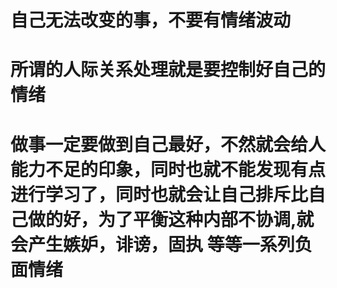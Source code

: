 * 自己无法改变的事，不要有情绪波动
* 所谓的人际关系处理就是要控制好自己的情绪
* 做事一定要做到自己最好，不然就会给人能力不足的印象，同时也就不能发现有点进行学习了，同时也就会让自己排斥比自己做的好，为了平衡这种内部不协调,就会产生嫉妒，诽谤，固执 等等一系列负面情绪